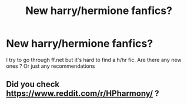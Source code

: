 #+TITLE: New harry/hermione fanfics?

* New harry/hermione fanfics?
:PROPERTIES:
:Score: 1
:DateUnix: 1492321780.0
:DateShort: 2017-Apr-16
:END:
I try to go through ff.net but it's hard to find a h/hr fic. Are there any new ones ? Or just any recommendations


** Did you check [[https://www.reddit.com/r/HPharmony/]] ?
:PROPERTIES:
:Author: Starfox5
:Score: 4
:DateUnix: 1492328777.0
:DateShort: 2017-Apr-16
:END:
